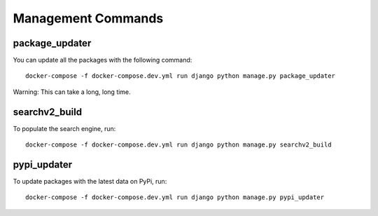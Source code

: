 ====================
Management Commands
====================

package_updater
===============

You can update all the packages with the following command::

    docker-compose -f docker-compose.dev.yml run django python manage.py package_updater

Warning: This can take a long, long time.

searchv2_build
==============

To populate the search engine, run::

    docker-compose -f docker-compose.dev.yml run django python manage.py searchv2_build


pypi_updater
============

To update packages with the latest data on PyPi, run::

    docker-compose -f docker-compose.dev.yml run django python manage.py pypi_updater
